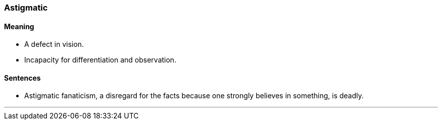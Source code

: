 === Astigmatic

==== Meaning

* A defect in vision.
* Incapacity for differentiation and observation.

==== Sentences

* [.underline]#Astigmatic# fanaticism, a disregard for the facts because one strongly believes in something, is deadly.

'''
